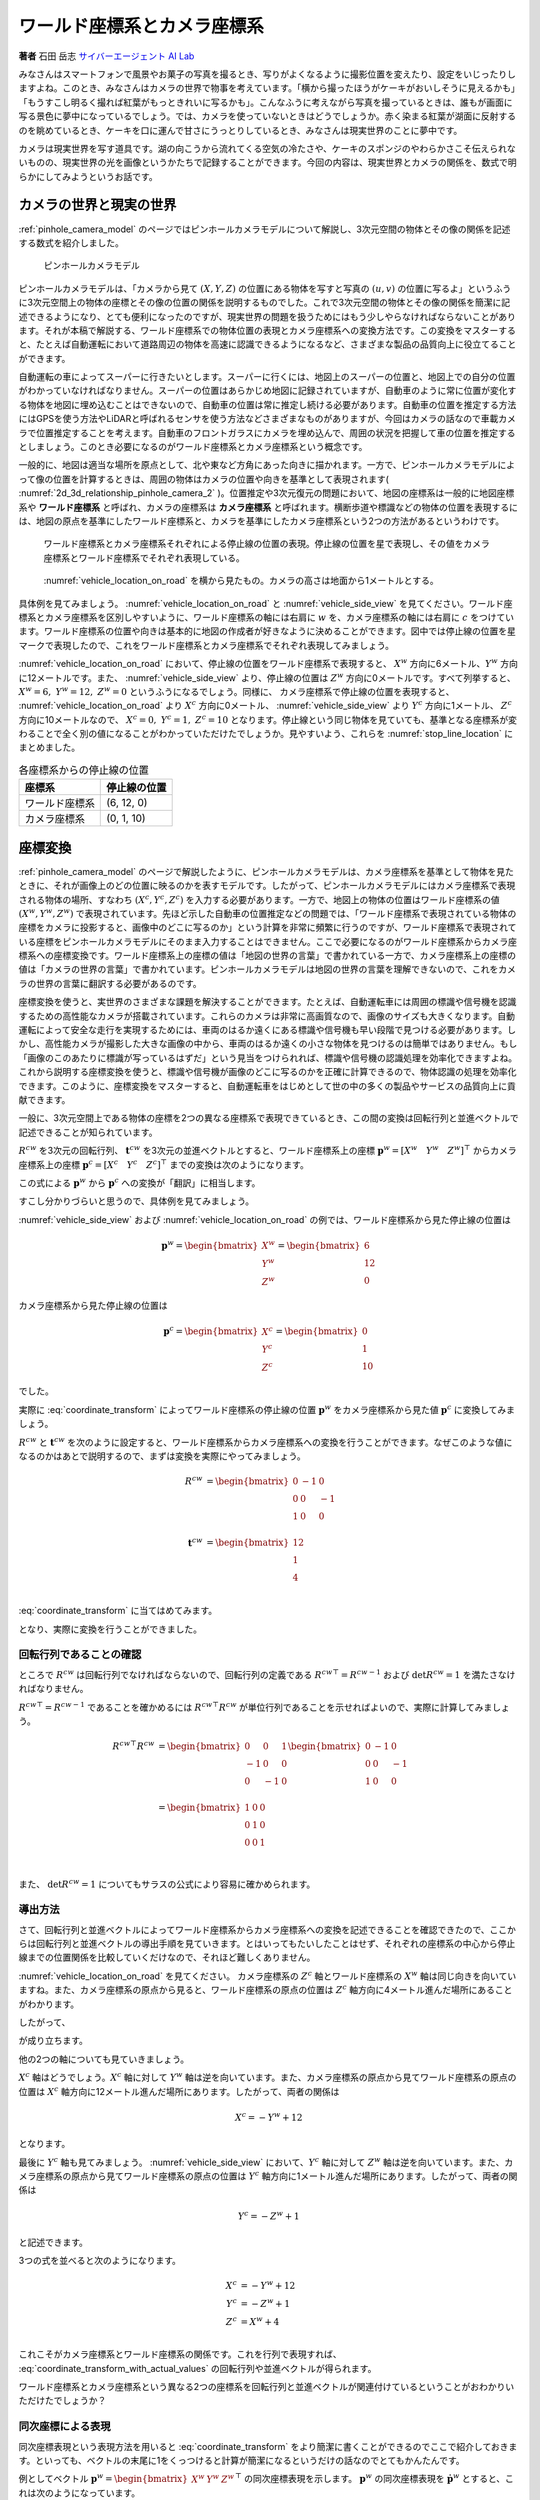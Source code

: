ワールド座標系とカメラ座標系
============================

**著者** 石田 岳志 `サイバーエージェント AI Lab <https://research.cyberagent.ai/>`__

みなさんはスマートフォンで風景やお菓子の写真を撮るとき、写りがよくなるように撮影位置を変えたり、設定をいじったりしますよね。このとき、みなさんはカメラの世界で物事を考えています。「横から撮ったほうがケーキがおいしそうに見えるかも」「もうすこし明るく撮れば紅葉がもっときれいに写るかも」。こんなふうに考えながら写真を撮っているときは、誰もが画面に写る景色に夢中になっているでしょう。では、カメラを使っていないときはどうでしょうか。赤く染まる紅葉が湖面に反射するのを眺めているとき、ケーキを口に運んで甘さにうっとりしているとき、みなさんは現実世界のことに夢中です。

カメラは現実世界を写す道具です。湖の向こうから流れてくる空気の冷たさや、ケーキのスポンジのやわらかさこそ伝えられないものの、現実世界の光を画像というかたちで記録することができます。今回の内容は、現実世界とカメラの関係を、数式で明らかにしてみようというお話です。

カメラの世界と現実の世界
------------------------

:ref:`pinhole_camera_model` のページではピンホールカメラモデルについて解説し、3次元空間の物体とその像の関係を記述する数式を紹介しました。

.. figure:: ../assets/2d_3d_relationship_pinhole_camera.png
   :name: 2d_3d_relationship_pinhole_camera_2
   :width: 60%

   ピンホールカメラモデル

ピンホールカメラモデルは、「カメラから見て :math:`(X, Y, Z)` の位置にある物体を写すと写真の :math:`(u, v)` の位置に写るよ」というふうに3次元空間上の物体の座標とその像の位置の関係を説明するものでした。これで3次元空間の物体とその像の関係を簡潔に記述できるようになり、とても便利になったのですが、現実世界の問題を扱うためにはもう少しやらなければならないことがあります。それが本稿で解説する、ワールド座標系での物体位置の表現とカメラ座標系への変換方法です。この変換をマスターすると、たとえば自動運転において道路周辺の物体を高速に認識できるようになるなど、さまざまな製品の品質向上に役立てることができます。

自動運転の車によってスーパーに行きたいとします。スーパーに行くには、地図上のスーパーの位置と、地図上での自分の位置がわかっていなければなりません。スーパーの位置はあらかじめ地図に記録されていますが、自動車のように常に位置が変化する物体を地図に埋め込むことはできないので、自動車の位置は常に推定し続ける必要があります。自動車の位置を推定する方法にはGPSを使う方法やLiDARと呼ばれるセンサを使う方法などさまざまなものがありますが、今回はカメラの話なので車載カメラで位置推定することを考えます。自動車のフロントガラスにカメラを埋め込んで、周囲の状況を把握して車の位置を推定するとしましょう。このとき必要になるのがワールド座標系とカメラ座標系という概念です。

一般的に、地図は適当な場所を原点として、北や東など方角にあった向きに描かれます。一方で、ピンホールカメラモデルによって像の位置を計算するときは、周囲の物体はカメラの位置や向きを基準として表現されます( :numref:`2d_3d_relationship_pinhole_camera_2` )。位置推定や3次元復元の問題において、地図の座標系は一般的に地図座標系や **ワールド座標系** と呼ばれ、カメラの座標系は **カメラ座標系** と呼ばれます。横断歩道や標識などの物体の位置を表現するには、地図の原点を基準にしたワールド座標系と、カメラを基準にしたカメラ座標系という2つの方法があるというわけです。


.. figure:: ../assets/vehicle_location_on_road.png
   :name: vehicle_location_on_road

   ワールド座標系とカメラ座標系それぞれによる停止線の位置の表現。停止線の位置を星で表現し、その値をカメラ座標系とワールド座標系でそれぞれ表現している。

.. figure:: ../assets/vehicle_side_view.png
   :name: vehicle_side_view

   :numref:`vehicle_location_on_road` を横から見たもの。カメラの高さは地面から1メートルとする。


具体例を見てみましょう。 :numref:`vehicle_location_on_road` と :numref:`vehicle_side_view` を見てください。ワールド座標系とカメラ座標系を区別しやすいように、ワールド座標系の軸には右肩に :math:`w` を、カメラ座標系の軸には右肩に :math:`c` をつけています。ワールド座標系の位置や向きは基本的に地図の作成者が好きなように決めることができます。図中では停止線の位置を星マークで表現したので、これをワールド座標系とカメラ座標系でそれぞれ表現してみましょう。

:numref:`vehicle_location_on_road` において、停止線の位置をワールド座標系で表現すると、 :math:`X^{w}` 方向に6メートル、:math:`Y^{w}` 方向に12メートルです。また、 :numref:`vehicle_side_view` より、停止線の位置は :math:`Z^{w}` 方向に0メートルです。すべて列挙すると、 :math:`X^{w} = 6,\;Y^{w} = 12,\; Z^{w} = 0` というふうになるでしょう。同様に、 カメラ座標系で停止線の位置を表現すると、 :numref:`vehicle_location_on_road` より :math:`X^{c}` 方向に0メートル、 :numref:`vehicle_side_view` より :math:`Y^{c}` 方向に1メートル、 :math:`Z^{c}` 方向に10メートルなので、 :math:`X^{c} = 0,\; Y^{c} = 1,\; Z^{c} = 10` となります。停止線という同じ物体を見ていても、基準となる座標系が変わることで全く別の値になることがわかっていただけたでしょうか。見やすいよう、これらを :numref:`stop_line_location` にまとめました。

.. table:: 各座標系からの停止線の位置
   :name: stop_line_location

   ==============  ============
   座標系          停止線の位置
   ==============  ============
   ワールド座標系  (6, 12, 0)
   カメラ座標系    (0, 1, 10)
   ==============  ============

座標変換
--------

:ref:`pinhole_camera_model` のページで解説したように、ピンホールカメラモデルは、カメラ座標系を基準として物体を見たときに、それが画像上のどの位置に映るのかを表すモデルです。したがって、ピンホールカメラモデルにはカメラ座標系で表現される物体の場所、すなわち :math:`(X^{c}, Y^{c}, Z^{c})` を入力する必要があります。一方で、地図上の物体の位置はワールド座標系の値 :math:`(X^{w}, Y^{w}, Z^{w})` で表現されています。先ほど示した自動車の位置推定などの問題では、「ワールド座標系で表現されている物体の座標をカメラに投影すると、画像中のどこに写るのか」という計算を非常に頻繁に行うのですが、ワールド座標系で表現されている座標をピンホールカメラモデルにそのまま入力することはできません。ここで必要になるのがワールド座標系からカメラ座標系への座標変換です。ワールド座標系上の座標の値は「地図の世界の言葉」で書かれている一方で、カメラ座標系上の座標の値は「カメラの世界の言葉」で書かれています。ピンホールカメラモデルは地図の世界の言葉を理解できないので、これをカメラの世界の言葉に翻訳する必要があるのです。

座標変換を使うと、実世界のさまざまな課題を解決することができます。たとえば、自動運転車には周囲の標識や信号機を認識するための高性能なカメラが搭載されています。これらのカメラは非常に高画質なので、画像のサイズも大きくなります。自動運転によって安全な走行を実現するためには、車両のはるか遠くにある標識や信号機も早い段階で見つける必要があります。しかし、高性能カメラが撮影した大きな画像の中から、車両のはるか遠くの小さな物体を見つけるのは簡単ではありません。もし「画像のこのあたりに標識が写っているはずだ」という見当をつけられれば、標識や信号機の認識処理を効率化できますよね。これから説明する座標変換を使うと、標識や信号機が画像のどこに写るのかを正確に計算できるので、物体認識の処理を効率化できます。このように、座標変換をマスターすると、自動運転車をはじめとして世の中の多くの製品やサービスの品質向上に貢献できます。

一般に、3次元空間上である物体の座標を2つの異なる座標系で表現できているとき、この間の変換は回転行列と並進ベクトルで記述できることが知られています。

:math:`R^{cw}` を3次元の回転行列、 :math:`\mathbf{t}^{cw}` を3次元の並進ベクトルとすると、ワールド座標系上の座標 :math:`\mathbf{p}^{w} = \left[X^{w} \quad Y^{w} \quad Z^{w}\right]^{\top}` からカメラ座標系上の座標  :math:`\mathbf{p}^{c} = \left[X^{c} \quad Y^{c} \quad Z^{c}\right]^{\top}` までの変換は次のようになります。

.. math::
   :label: coordinate_transform

   \mathbf{p}^{c}
   =
   R^{cw}\mathbf{p}^{w}
   +
   \mathbf{t}^{cw}

この式による :math:`\mathbf{p}^{w}` から :math:`\mathbf{p}^{c}` への変換が「翻訳」に相当します。

すこし分かりづらいと思うので、具体例を見てみましょう。

:numref:`vehicle_side_view` および :numref:`vehicle_location_on_road` の例では、ワールド座標系から見た停止線の位置は

.. math::
   \mathbf{p}^{w}
   =
   \begin{bmatrix}
     X^{w} \\ Y^{w} \\ Z^{w}
   \end{bmatrix}
   =
   \begin{bmatrix}
     6 \\ 12 \\ 0
   \end{bmatrix}

カメラ座標系から見た停止線の位置は

.. math::
   \mathbf{p}^{c}
   =
   \begin{bmatrix}
     X^{c} \\ Y^{c} \\ Z^{c}
   \end{bmatrix}
   =
   \begin{bmatrix}
     0 \\ 1 \\ 10
   \end{bmatrix}

でした。

実際に :eq:`coordinate_transform` によってワールド座標系の停止線の位置 :math:`\mathbf{p}^{w}` をカメラ座標系から見た値 :math:`\mathbf{p}^{c}` に変換してみましょう。

:math:`R^{cw}` と :math:`\mathbf{t}^{cw}` を次のように設定すると、ワールド座標系からカメラ座標系への変換を行うことができます。なぜこのような値になるのかはあとで説明するので、まずは変換を実際にやってみましょう。

.. math::
   R^{cw} &=
   \begin{bmatrix}
     0 & -1 & 0 \\
     0 & 0 & -1 \\
     1 & 0 & 0 \\
   \end{bmatrix} \\
   \mathbf{t}^{cw} &=
   \begin{bmatrix}
     12 \\
     1  \\
     4  \\
   \end{bmatrix}

:eq:`coordinate_transform` に当てはめてみます。

.. math::
   :label: coordinate_transform_with_actual_values

   R^{cw}\mathbf{p}^{w}
   +
   \mathbf{t}^{cw}
   &=
   \begin{bmatrix}
     0 & -1 & 0 \\
     0 & 0 & -1 \\
     1 & 0 & 0 \\
   \end{bmatrix}
   \begin{bmatrix}
     6 \\ 12 \\ 0
   \end{bmatrix}
   +
   \begin{bmatrix}
     12 \\
     1  \\
     4  \\
   \end{bmatrix} \\
   &=
   \begin{bmatrix}
     0 \\
     1  \\
     10  \\
   \end{bmatrix} \\
   &=
   \mathbf{p}^{c}

となり、実際に変換を行うことができました。

回転行列であることの確認
~~~~~~~~~~~~~~~~~~~~~~~~

ところで :math:`R^{cw}` は回転行列でなければならないので、回転行列の定義である :math:`{R^{cw}}^{\top} = {R^{cw}}^{-1}` および :math:`\det{R^{cw}} = 1` を満たさなければなりません。

:math:`{R^{cw}}^{\top} = {R^{cw}}^{-1}` であることを確かめるには :math:`{R^{cw}}^{\top}R^{cw}` が単位行列であることを示せればよいので、実際に計算してみましょう。

.. math::
   {R^{cw}}^{\top}R^{cw} &=
   \begin{bmatrix}
     0 & 0 & 1 \\
     -1 & 0 & 0 \\
     0 & -1 & 0 \\
   \end{bmatrix}
   \begin{bmatrix}
     0 & -1 & 0 \\
     0 & 0 & -1 \\
     1 & 0 & 0 \\
   \end{bmatrix} \\
   &=
   \begin{bmatrix}
     1 & 0 & 0 \\
     0 & 1 & 0 \\
     0 & 0 & 1 \\
   \end{bmatrix} \\

また、 :math:`\det{R^{cw}} = 1` についてもサラスの公式により容易に確かめられます。


導出方法
~~~~~~~~

さて、回転行列と並進ベクトルによってワールド座標系からカメラ座標系への変換を記述できることを確認できたので、ここからは回転行列と並進ベクトルの導出手順を見ていきます。とはいってもたいしたことはせず、それぞれの座標系の中心から停止線までの位置関係を比較していくだけなので、それほど難しくありません。

:numref:`vehicle_location_on_road` を見てください。
カメラ座標系の :math:`Z^{c}` 軸とワールド座標系の :math:`X^{w}` 軸は同じ向きを向いていますね。また、カメラ座標系の原点から見ると、ワールド座標系の原点の位置は :math:`Z^{c}` 軸方向に4メートル進んだ場所にあることがわかります。

したがって、

.. math::
   :label: zc_xw_relationship

   Z^{c} = X^{w} + 4

が成り立ちます。

他の2つの軸についても見ていきましょう。

:math:`X^{c}` 軸はどうでしょう。:math:`X^{c}` 軸に対して :math:`Y^{w}` 軸は逆を向いています。また、カメラ座標系の原点から見てワールド座標系の原点の位置は :math:`X^{c}` 軸方向に12メートル進んだ場所にあります。したがって、両者の関係は

.. math::
    X^{c} = -Y^{w} + 12

となります。

最後に :math:`Y^{c}` 軸も見てみましょう。 :numref:`vehicle_side_view` において、:math:`Y^{c}` 軸に対して :math:`Z^{w}` 軸は逆を向いています。また、カメラ座標系の原点から見てワールド座標系の原点の位置は :math:`Y^{c}` 軸方向に1メートル進んだ場所にあります。したがって、両者の関係は

.. math::
   Y^{c} = -Z^{w} + 1

と記述できます。

3つの式を並べると次のようになります。

.. math::
   X^{c} &= -Y^{w} + 12  \\
   Y^{c} &= -Z^{w} + 1   \\
   Z^{c} &= X^{w}  + 4   \\

これこそがカメラ座標系とワールド座標系の関係です。これを行列で表現すれば、 :eq:`coordinate_transform_with_actual_values` の回転行列や並進ベクトルが得られます。

.. math::
   :label: coordinate_transform_with_actual_values_non_homogeneous

   \begin{bmatrix}
     X^{c}  \\ Y^{c} \\ Z^{c}
   \end{bmatrix}
   &=
   \begin{bmatrix}
     0 & -1 & 0 \\
     0 & 0 & -1 \\
     1 & 0 & 0 \\
   \end{bmatrix}
   \begin{bmatrix}
     X^{w}  \\ Y^{w} \\ Z^{w}
   \end{bmatrix}
   +
   \begin{bmatrix}
    12  \\
    1   \\
    4   \\
   \end{bmatrix} \\

ワールド座標系とカメラ座標系という異なる2つの座標系を回転行列と並進ベクトルが関連付けているということがおわかりいただけたでしょうか？

同次座標による表現
~~~~~~~~~~~~~~~~~~

同次座標表現という表現方法を用いると :eq:`coordinate_transform` をより簡潔に書くことができるのでここで紹介しておきます。といっても、ベクトルの末尾に1をくっつけると計算が簡潔になるというだけの話なのでとてもかんたんです。

例としてベクトル :math:`\mathbf{p}^{w} = \begin{bmatrix} X^{w} & Y^{w} & Z^{w} \end{bmatrix}^{\top}` の同次座標表現を示します。 :math:`\mathbf{p}^{w}` の同次座標表現を :math:`\dot{\mathbf{p}^{w}}` とすると、これは次のようになっています。

.. math::
   \dot{\mathbf{p}^{w}}
   =
   \begin{bmatrix}
    \mathbf{p}^{w} \\ 1
   \end{bmatrix}
   =
   \begin{bmatrix}
    X^{w} \\ Y^{w} \\ Z^{w} \\ 1
   \end{bmatrix}

単純に末尾に1がついただけですね。

同次座標表現を使うと :eq:`coordinate_transform` をより単純な1本の式で表現できます。

.. math::
   \mathbf{p}^{c}
   &=
   R^{cw}\mathbf{p}^{w}
   +
   \mathbf{t}^{cw} \\
   &=
   \begin{bmatrix}
   \begin{array}{ccc|c}
      &        & &                 \\
      & R^{cw} & & \mathbf{t}^{cw} \\
      &        & &                 \\
   \end{array}
   \end{bmatrix}
   \begin{bmatrix}
     \mathbf{p}^{w} \\ \\ 1
   \end{bmatrix}

具体例として :eq:`coordinate_transform_with_actual_values_non_homogeneous` を同次座標表現すると次のようになります。

.. math::
   \begin{bmatrix}
    X^{c}  \\
    Y^{c}  \\
    Z^{c}  \\
   \end{bmatrix}
   &=
   \begin{bmatrix}
     0 & -1 & 0 & 12  \\
     0 &  0 & -1 & 1   \\
     1 &  0 &  0 & 4  \\
   \end{bmatrix}
   \begin{bmatrix}
    X^{w}  \\
    Y^{w}  \\
    Z^{w}  \\
    1      \\
   \end{bmatrix}

たしかに、 :math:`X^{w},\;Y^{w},\;Z^{w}` にワールド座標系の座標値を入力すれば、たった1回の行列演算でカメラ座標系の値に変換できて便利ですね。

.. math::
   \begin{bmatrix}
    X^{c}  \\
    Y^{c}  \\
    Z^{c}  \\
   \end{bmatrix}
   &=
   \begin{bmatrix}
     0 & -1 & 0 & 12  \\
     0 &  0 & -1 & 1   \\
     1 &  0 &  0 & 4  \\
   \end{bmatrix}
   \begin{bmatrix}
    6   \\
    12  \\
    0   \\
    1   \\
   \end{bmatrix} \\
   &= \begin{bmatrix}
   0 \\ 1 \\ 10
   \end{bmatrix}

なお、入力側(ワールド座標系側)だけでなく、出力側(カメラ座標側)も同次座標表現することが可能です。この場合、変換行列のサイズが :math:`4 \times 4` になります。

.. math::
   \begin{bmatrix}
    X^{c}  \\
    Y^{c}  \\
    Z^{c}  \\
    1
   \end{bmatrix}
   &=
   \begin{bmatrix}
     0 & -1 & 0 & 12  \\
     0 &  0 & -1 & 1  \\
     1 &  0 &  0 & 4  \\
     0 & 0 & 0 & 1 \\
   \end{bmatrix}
   \begin{bmatrix}
    X^{w}  \\
    Y^{w}  \\
    Z^{w}  \\
    1
   \end{bmatrix}



ピンホールカメラモデルとの組み合わせ
------------------------------------

ここまで、ワールド座標系で表現された物体の座標をカメラ座標系での値に変換する方法を見てきました。物体の位置がワールド座標系で表現されていたとしても、上記の方法でカメラ座標系の値に変換すれば、ピンホールカメラモデルに入力することができます。ワールド座標系からカメラ座標系への変換パラメータ(回転行列と並進ベクトル)と、カメラの内部パラメータさえわかっていれば、ワールド座標形状の物体をカメラで撮影したときの像の位置を得ることができます。すなわち、「地図上で○○の場所にある物体を××の場所にあるカメラで撮影すると画像上の△△のところに写るよ」ということを計算で示せるわけです。:numref:`vehicle_location_on_road` と :numref:`vehicle_side_view` を例として実際にやってみましょう。ただしカメラパラメータは :numref:`camera_parameters_for_stop_line_projection` の値を用いることとします。

.. table:: 計算に用いるカメラパラメータ
   :name: camera_parameters_for_stop_line_projection

   ===============   ===========
   パラメータ        数値
   ===============   ===========
   X方向焦点距離     500ピクセル
   Y方向焦点距離     500ピクセル
   X方向オフセット   180ピクセル
   Y方向オフセット   120ピクセル
   ===============   ===========

:numref:`vehicle_location_on_road` と :numref:`vehicle_side_view` において、ワールド座標系における停止線の位置は

.. math::
   \mathbf{p}^{w}
   =
   \begin{bmatrix}
     X^{w} \\ Y^{w} \\ Z^{w}
   \end{bmatrix}
   =
   \begin{bmatrix}
     6 \\ 12 \\ 0
   \end{bmatrix}

でした。これをカメラ座標系から見た値に変換すると、

.. math::
   :label: stop_line_coordinate_transform

   \mathbf{p}^{c}
   &=
   \begin{bmatrix}
    X^{c}  \\
    Y^{c}  \\
    Z^{c}  \\
   \end{bmatrix} \\
   &=
   \begin{bmatrix}
     0 & -1 & 0 & 12  \\
     0 &  0 & -1 & 1   \\
     1 &  0 &  0 & 4  \\
   \end{bmatrix}
   \begin{bmatrix}
    X^{w}  \\
    Y^{w}  \\
    Z^{w}  \\
    1      \\
   \end{bmatrix} \\
   &=
   \begin{bmatrix}
     0 & -1 & 0 & 12  \\
     0 &  0 & -1 & 1   \\
     1 &  0 &  0 & 4  \\
   \end{bmatrix}
   \begin{bmatrix}
    6      \\
    12     \\
    0      \\
    1      \\
   \end{bmatrix}  \\
   &=
   \begin{bmatrix}
     0 \\ 1 \\ 10
   \end{bmatrix}

となるのでした。

ピンホールカメラモデルを使って停止線をカメラに投影してみます。
:numref:`camera_parameters_for_stop_line_projection` より、カメラの内部行列 :math:`K` は次のようになります。


.. math::
   K =
   \begin{bmatrix}
   500 &   0 & 180  \\
     0 & 500 & 120  \\
     0 &   0 &   1  \\
   \end{bmatrix}

.. math::
   Z \begin{bmatrix} u \\ v \\ 1 \end{bmatrix}
   &= K\mathbf{p}^{c} \\
   &=
   \begin{bmatrix}
   500 &   0 & 180  \\
     0 & 500 & 120  \\
     0 &   0 &   1  \\
   \end{bmatrix}
   \begin{bmatrix}
     0 \\ 1 \\ 10
   \end{bmatrix}

一番下の行を計算すると、 :math:`Z = 10` であることがわかります。これを代入して計算を進めていきます。

.. math::
   :label: stop_line_projection

   \begin{bmatrix} u \\ v \\ 1 \end{bmatrix}
   &=
   \frac{1}{Z}
   \begin{bmatrix}
   500 &   0 & 180  \\
     0 & 500 & 120  \\
     0 &   0 &   1  \\
   \end{bmatrix}
   \begin{bmatrix}
     0 \\ 1 \\ 10
   \end{bmatrix} \\
   &=
   \frac{1}{10}
   \begin{bmatrix}
   500 &   0 & 180  \\
     0 & 500 & 120  \\
     0 &   0 &   1  \\
   \end{bmatrix}
   \begin{bmatrix}
     0 \\ 1 \\ 10
   \end{bmatrix} \\
   &= \begin{bmatrix}
   180 \\
   170 \\
   1
   \end{bmatrix}


計算の結果、 :math:`(u,\; v) = (180,\; 170)` が得られました。

ワールド座標系で :math:`(X^{w},\;Y^{w},\;Z^{w}) = (6,\;12,\;0)` にある停止線は、画像の左上を基準として右に180ピクセル、下に170ピクセル数えたところに写ることがわかりました。

これらの計算はひとつにまとめることができます。:eq:`stop_line_coordinate_transform` によるワールド座標系からカメラ座標系への変換と、 :eq:`stop_line_projection` によるカメラ座標系上の座標からカメラへの投影を組み合わせると次のようになります。

.. math::

   \begin{bmatrix} u \\ v \\ 1 \end{bmatrix}
   &=
   \frac{1}{Z} \;
   K
   \begin{bmatrix}
   \begin{array}{ccc|c}
      &        & &                 \\
      & R^{cw} & & \mathbf{t}^{cw} \\
      &        & &                 \\
   \end{array}
   \end{bmatrix}
   \begin{bmatrix}
     \mathbf{p}^{w} \\ \\ 1
   \end{bmatrix}  \\
   &=
   \frac{1}{10}
   \begin{bmatrix}
   500 &   0 & 180  \\
     0 & 500 & 120  \\
     0 &   0 &   1  \\
   \end{bmatrix}
   \begin{bmatrix}
     0 & -1 & 0 & 12  \\
     0 &  0 & -1 & 1   \\
     1 &  0 &  0 & 4  \\
   \end{bmatrix}
   \begin{bmatrix}
    6      \\
    12     \\
    0      \\
    1      \\
   \end{bmatrix}  \\
   &= \begin{bmatrix}
   180 \\
   170 \\
   1
   \end{bmatrix}


まとめ
------

ピンホールカメラモデルでは「カメラを基準とした世界」しか扱えませんでしたが、ワールド座標系を導入することで「地図を基準とした世界」も扱えるようになりました。また、ワールド座標系からカメラ座標系への変換方法を知ることにより、地図上の物体をカメラで扱うことができるようになりました。身の回りには掃除ロボットや配膳ロボットをはじめとして、地図とカメラをセットで扱う製品がすでに普及してきています。こういった製品は小型で、安く、長時間動作することが求められるので、その中で行っている物体認識や位置推定などのさまざまな計算を効率化する必要があります。同次座標のような効率のよい表現方法を知っておくと、こういった計算を少しだけ速くしたり、コードをシンプルに書いたりすることができ、より高品質な製品を生み出す助けとなります。位置推定や3次元復元の分野ではここで紹介した座標変換を非常に頻繁に用いるので、みなさんもぜひたくさん計算して、マスターしてみてください。
